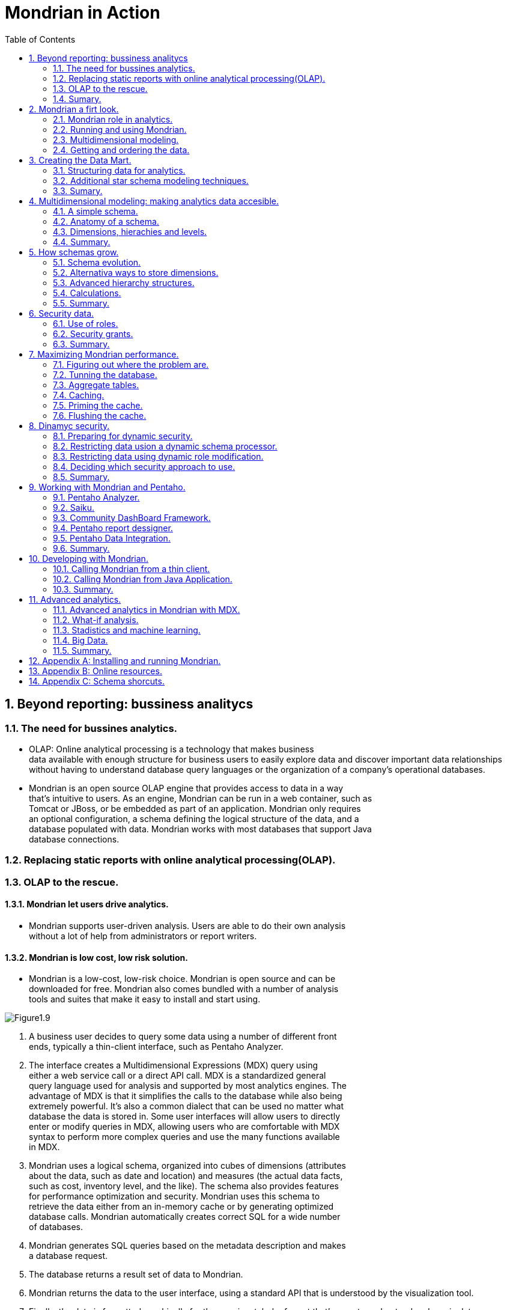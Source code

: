 = Mondrian in Action
:hardbreaks:
:toc:
:sectnums:

== Beyond reporting: bussiness analitycs


=== The need for bussines analytics.
* OLAP: Online analytical processing is a technology that makes business
data available with enough structure for business users to easily explore data and discover important data relationships without having to understand database query languages or the organization of a company’s operational databases.
* Mondrian is an open source OLAP engine that provides access to data in a way
that’s intuitive to users. As an engine, Mondrian can be run in a web container, such as
Tomcat or JBoss, or be embedded as part of an application. Mondrian only requires
an optional configuration, a schema defining the logical structure of the data, and a
database populated with data. Mondrian works with most databases that support Java
database connections.

=== Replacing static reports with online analytical processing(OLAP).
=== OLAP to the rescue.


==== Mondrian let users drive analytics.

*   Mondrian supports user-driven analysis. Users are able to do their own analysis
without a lot of help from administrators or report writers.

==== Mondrian is low cost, low risk solution.
*   Mondrian is a low-cost, low-risk choice. Mondrian is open source and can be
downloaded for free. Mondrian also comes bundled with a number of analysis
tools and suites that make it easy to install and start using.

image::images/Figure1.9.png[]




.  A business user decides to query some data using a number of different front
ends, typically a thin-client interface, such as Pentaho Analyzer.

. The interface creates a Multidimensional Expressions (MDX) query using
either a web service call or a direct API call. MDX is a standardized general
query language used for analysis and supported by most analytics engines. The
advantage of MDX is that it simplifies the calls to the database while also being
extremely powerful. It’s also a common dialect that can be used no matter what
database the data is stored in. Some user interfaces will allow users to directly
enter or modify queries in MDX, allowing users who are comfortable with MDX
syntax to perform more complex queries and use the many functions available
in MDX.

. Mondrian uses a logical schema, organized into cubes of dimensions (attributes
about the data, such as date and location) and measures (the actual data facts,
such as cost, inventory level, and the like). The schema also provides features
for performance optimization and security. Mondrian uses this schema to
retrieve the data either from an in-memory cache or by generating optimized
database calls. Mondrian automatically creates correct SQL for a wide number
of databases.

. Mondrian generates SQL queries based on the metadata description and makes
a database request.

. The database returns a result set of data to Mondrian.

. Mondrian returns the data to the user interface, using a standard API that is understood by the visualization tool.

. Finally, the data is formatted graphically for the user in a tabular format that’s easy to understand and manipulate.

==== Mondrian is fast.
*   Mondrian is fast. It has a variety of optimization techniques that allow users to
perform analysis at the speed of thought using interactive tools.

** Agregates.
** Caching.

==== Mondrian is secure.
*   Mondrian has built-in security capabilities, making it ideal for organizations
with sensitive data.


==== Mondrian is based on open standarts.


*   Mondrian is based on open standards. It runs on a large variety of application servers and works with most major databases. This means Mondrian won’t lock you into a proprietary solution.

* In particular, Mondrian supports the following standards:

**   olap4j: An open standard for OLAP via Java

**   XMLA: A standard for system-to-system interaction based on SOAP

**   XML: A standard markup language that lets you create Mondrian schemas with a simple text editor

=== Sumary.

== Mondrian a firt look.

=== Mondrian role in analytics.



.Some products that use Mondrian
[width="90%",frame="topbot",options="heade"]
|=======
|Name |Description
|Pentaho Analyzer |Pentaho’s enterprise analysis UI that provides interactive analysis with tables and graphs.
|Pentaho Reporting |A reporting tool that creates pixel-perfect reports using Mondrian data.
|Community Dashboard Framework|A popular open source dashboard framework for creating interactive dashboards.
|Saiku| A free open source analytics tool that provides interactive analysis with tables and graphs. Saiku is available as a Pentaho plugin or a standalone product.
|=======


=== Running and using Mondrian.


.Pentaho comes in two flavors: 
* Community Edition (CE) 
* Enterprise Edition(EE): requires the purchase of licenses but comes
with additional features and support.

==== Getting and running the software.
==== Navigating and viewing reports.
==== Interactive analytics.
==== MDX analitics with saiku.

* Saiku lets you go beyond drag and drop and perform advanced analysis using
MDX queries. 
* Multidimensional Expressions (MDX) is a query language for OLAP
that allows you to use advanced techniques, such ratio to reported, parallel period comparisons, period over period growth, traffic lighting, and so forth.

=== Multidimensional modeling.


Mondrian, as an OLAP engine,
presents data multidimensionally: the content are data facts that the business analysts want to know about, such as sales and inventory, and the dimensions are attributes about the data for analysis, such as warehouse, geography, customer demographics, and so on.

==== Sample report.
image::images/Figure2.10.png[]

[source,]
----

SELECT {[Measures].[Units],
        [Measures].[Store Sales]} ON COLUMNS,
   Crossjoin([Time].[Year].Members,
             [Customer].[Education].Members) ON ROWS
----


image::images/Figure2.10.1.png[]
==== Modeling bussines questions.


IMPORTANT: EVOLVING A SCHEMA Mondrian makes it easy to evolve a schema by adding attributes, dimensions, measures, and calculations when you need them. The dimensional model can be gleaned by listening to the business user’s question.



.Each of the key concepts will likely turn into a cube, an attribute, a dimension, or a measure. 
* Attributes correspond to nouns, and attributes that are related (because
they describe the same entity in the business) are grouped into dimensions. 
* Quantifiable values are measures. 
* Cubes describe business processes, so they tend to appear as verbs. If the business user says “compare based on ...” or “break down by ...”, the next noun will likely be something that will become an attribute in the dimensional model.



.In summary:

* Measures are the quantities you use to analyze a business process.
* Attributes are how you slice the set of measurements into regions that you can compare.
* Dimensions are convenient collections of attributes.
* Cubes contain the measures, attributes, and dimensions necessary to answer a particular business question.

=== Getting and ordering the data.

image::images/Figure2.11.png[]

==== The data warehouse: physical storing the data.

* Mondrian is a *relational OLAP (ROLAP)* engine, meaning that the data is stored in a relational database and Mondrian translates MDX queries into SQL queries for the particular RDBMS you use for storage. 

* star schemas: The star schema is simplified by combining related data into single, denormalized tables.footnoteref:[For example, the City-State, State-Country, Country-Territory tables are all combined into a Geography table. This means that there are multiple copies of a state to country mapping, increasing data storage and possibly requiring the update of multiple records should a mapping change (for example, if a country splits into multiple countries). In chapter 3, we’ll talk about ways to avoid the redundancy, but the choice
is generally to pay for additional storage to get faster analysis. The time of a business analyst is usually worth much more than the cost of additional storage space.]

==== Examining the Adventure Works data.
==== Populating the data.

* The data in the warehouse is populated via a process known as extract, transform, and load (ETL).
* An additional benefit of moving data from transactional systems to analytics systems is that the multiple data sources can be combined into a single data warehouse.
* Pentaho also provides an open source tool called *Kettle* (a.k.a. Pentaho Data Integration, or *PDI*) that makes ETL much easier. 
* Kettle provides a graphical interface, called *Spoon*, that allows users to graphically create sequences of steps to manipulate data. 


== Creating the Data Mart.
Mondrian has adopted the use of star schema structures based on industry best practices.

=== Structuring data for analytics.
==== Characteristics of analytics systems.
*   Fast.
*   Consistent and accurate.
* Information focused.

==== Data Architecture for analytics.

* Copy data to systems dedicated for analytics.
* Transform, clean, and enrich data for analytics.
--
Analytics should be done on separate computer resources and include data that has been cleaned, transformed, and enriched from multiple source systems.
--

image::images/Figure3.1.png[]
==== Star schemas.

* For all intents and purposes, Mondrian expects your data to be in a relational database, in the star schema format (or one of its closely related permutations). The starschema, as a set of relational database tables, is what Mondrian uses as the basis to perform aggregations and analytics.
* A star schema consists of a fact table surrounded by multiple dimension tables. The shape of a fact surrounded by dimensions is how the star schema gets its name.
** _**Fact tables**_ contain the stuff you’re trying to aggregate, total, and measure. 
** The numbers that are added together to create the total sales number are contained in the fact table and are referred to as the *__measures__* in the cubes.

** *__Dimension__* tables contain the qualifying attributes that you want to split out those numbers (the measures) by. 

.Physical database model:
*   *__Dimension__* 
** tables that contain rows, independent of the transactions that have the attributes. 
** For instance, a product dimension would contain a row per product and contain information on product categories, vendors, departments, and the like. 
** Typically this foreign key is also non-nullable, so that you can aggregate the table at any combination of dimensions and always get the same sum total.
**  Dimension tables are highly denormalized.

*   A single _**fact table**_ that contains a row for the individual transactions (order line items, individual clicks) matching the grain of the table (see Kimball’s book for more information on “grain”). The fact table contains a set of surrogate integer keys that easily join to the dimension tables for the attributes associated. Additionally, it will usually have one or more columns that contain the values to be aggregated, associated with that single transaction.

==== Comparing star schemas with 3NF.
.The 3NF modeling techniques are ideal in the following situations:
* Lots of concurrent users reading and modifying data—Keeping similar data together.
* Subprograms and people are accessing small slices of data.
* Source systems usually access smaller slices of data joined together with a foreign key.

==== Star schemas benefits.
* Star schemas require at most one pass through the table. 
* Missing join keys don’t cause sum-total issues in star schemas. 
* Many databases have physical optimizations for star schemas. 
* Star schemas are the preferred structure for Mondrian, but they’re also easier for anyone writing SQL.

=== Additional star schema modeling techniques.
* Techniques for handling changes to dimension data over time.
* Performance enhancements.

==== Slowly Changing Dimensions (SCD's).

Imagine one customer (Bob) who changes his residence, their purchases can appear in the actual residence, the old one or each in the place where the customer lived when the purchase occurred.

* SCD Type 1:  
** Is a dimensional modeling technique that, as in our example source system, keeps a single version of the entity.No history of changes is kept.
** Type I dimensions are often used for items that don’t change frequently.
* SCD Type 2:
** SCD Type II dimensions keep a history of changes to the attributes of the dimension. For Type II dimensions, the surrogate key is meaningless and it’s used only as a simple, single-key join from the fact table.
** There is a new unique key that’s normally omitted from the physical database schema but is a logical constraint: a combination of the natural key and the effective date identifies unique records in a dimension.
** When loading the fact table, the ETL system examines the date of the sale
(sales_date) and chooses which version of the dimension key to use. 
** SCD Type II dimensions are used when a history of changes and attributes is needed. This is very common, and Type II dimensions are used much of the time.

** SCD Type III dimensions are often used when you bring in a second classification system, and you don’t think of it as a “change” so
much as an additional method of bucketing or classifying.

==== Time Dimensions.

* Time dimensions are denormalized Type I dimensions where the natural (and usually the primary) key is the date. Type I is almost always appropriate because the attributes rarely change. 

* All of the relevant pieces of the date, such as the month name, quarter, and day of the week, are denormalized and included as columns in the table.

* The key of 1 of January 2017 would be 20170101.

==== SnowFlake design.
You can use one level of normalization on dimensions (anadditional join) for various operational and performance reasons.

image::images/Figure3.8.png[]

.Use of snowflake:

*   To reduce the size of dimension tables by factoring out seldom used but really big columns.


*   To more easily manage a Type I type attribute in an otherwise Type II dimension.Consider the snowflake design in figure 3.8, where we’ve factored out countries from customer. It’s likely that many customer attributes will change over time (including which country the customer lives in) and will need to be managed as Type II dimensions. The attributes of the country, however, such as its name, tend to be Type I changes when they happen (updates, without any history). 

==== Degenerate and combination/junk dimensions.
.Degenerate Dimension
* There are times when creating a whole separate dimension table, including a foreign key reference, and then grouping by attribute just doesn’t make sense for performance reasons. 
* For the single attribute dimensions (channel and sales type) it seems overkill to maintain entire dimensions with only single-attribute, low-ordinality dimensions. We can include these attributes as columns
directly in the fact table, eliminating the separate table and additional join entirely.
* Mondrian can be configured so that columns in the fact table still show as a separate dimension, but will use the columns directly from the fact table without doing any additional joins.
* This only works for small, low-ordinality columns or very large high-growth attributes that grow with the fact table.

.Combination/junk dimensions.
* There’s another technique for taking lots of single-attribute degenerate dimensions, and putting them back into a standard dimension of unrelated attributes.
* Junk dimensions are created in a unique way: a Cartesian product of all possible combinations of attributes is created, along with a surrogate key. Then, when you’re loading the fact table, the loading process looks into the junk dimensions to grab the record with the correct set of attributes.

=== Sumary.
== Multidimensional modeling: making analytics data accesible.
=== A simple schema.
==== Schema element. 
==== Cube element.
==== Attribute element.
==== Dimension element.
==== Measure element.
==== PhysicalSchema element.
=== Anatomy of a schema.
==== XML schema files.
==== Structure of schema.
==== Schema versioning and upgrading.
=== Dimensions, hierachies and levels.
==== Hierarchies and levels.
==== Time dimension. 
==== Attribute hierarchies.
==== The measures dimension.
=== Summary.
== How schemas grow.
=== Schema evolution.
==== Multiple cubes in a schema.
==== Shared dimensions.
==== Conformed dimensions. 
==== Using a dimension twice in the same cube.
==== Measures across multiple fact tables.
==== Smart evolution: multiples cubes versus single cubes.
==== Other schema evolution patterns.
=== Alternativa ways to store dimensions.
==== Star dimensions.
==== Snowflake dimensions.
==== Degenerate dimensions.
=== Advanced hierarchy structures.
==== Parent-child hierarchies.
==== Ragged hierarchies.
=== Calculations.
==== Bucketing attributes.
==== Calculated members.
=== Summary.
== Security data.
=== Use of roles.
==== What's a role.
==== Declaring roles in the mondrian schema.
==== Enforcement of roles.
=== Security grants.
==== Schema grants.
==== Cube grants.
==== Dimension and hierarchy grants.
==== Member grants.
==== Measure grants.
=== Summary. 
== Maximizing Mondrian performance.
=== Figuring out where the problem are.
==== Performance improvement process.
==== Preparing for performance  analysis and establishing current performance.
=== Tunning the database.
=== Aggregate tables.
==== Creating aggregate tables.
==== Declaring an aggregate table.
==== Which aggregates should create.
=== Caching.
==== Types of caches.
==== External segment cache.
=== Priming the cache.
=== Flushing the cache.
==== Flushing the schema cache.
==== Flushing specific cubes.
==== Flushing specific regions of the cache.
==== Summary.
== Dinamyc security.
=== Preparing for dynamic security.
==== Creating an action sequence.
==== Configuring and running the action sequence.
=== Restricting data usion a dynamic schema processor.
==== Modifying the schema to support a DSP.
==== Example of DSP.
==== Configuring the DSP.
=== Restricting data using dynamic role modification.
==== Preparing the schema.
==== Custom MDX connection.
==== Custom delegate role and custom hierarchy access.
==== Configuring the custom MDX connection.
=== Deciding which security approach to use.
=== Summary.
== Working with Mondrian and Pentaho.
=== Pentaho Analyzer.
==== Overview of Pentaho Analyzer.
==== Using analyzer for analysis.
==== Charting with analyzer.
==== Special schema annotations for using Analyzer.
=== Saiku.
=== Community DashBoard Framework.
==== Creating a CDF dashboard.
==== Using community data access.
=== Pentaho report dessigner.
==== Creating an OLAP data source.
==== Using parameters.
==== PRD and the dynamic schema processor.
=== Pentaho Data Integration.
=== Summary.
== Developing with Mondrian.
=== Calling Mondrian from a thin client.
==== XML for a Analysis (XMLA).
==== Configuring Mondrian as an XMLA web service.
==== Calling XMLA services with Ajax.
==== XMLA for JavaScript (xmla4js).
=== Calling Mondrian from Java Application.
==== Creating connections via olap4j.
==== Queryng data.
=== Summary.
== Advanced analytics.
=== Advanced analytics in Mondrian with MDX.
==== Running MDX querys.
==== Ratios and growth.
==== Time-specific MDX.
==== Advanced MDX.
=== What-if analysis.
=== Stadistics and machine learning.
==== R.
==== Weka.
=== Big Data.
==== Analytics databases.
==== Hadoop and Hive.
==== NoSQL systems and Hadoop.
=== Summary.
== Appendix A: Installing and running Mondrian.
== Appendix B: Online resources.
== Appendix C: Schema shorcuts.
